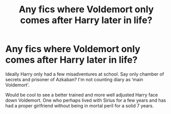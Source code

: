 #+TITLE: Any fics where Voldemort only comes after Harry later in life?

* Any fics where Voldemort only comes after Harry later in life?
:PROPERTIES:
:Author: saywhatnow117
:Score: 9
:DateUnix: 1595584633.0
:DateShort: 2020-Jul-24
:FlairText: Request
:END:
Ideally Harry only had a few misadventures at school. Say only chamber of secrets and prisoner of Azkaban? I'm not counting diary as ‘main Voldemort'.

Would be cool to see a better trained and more well adjusted Harry face down Voldemort. One who perhaps lived with Sirius for a few years and has had a proper girlfriend without being in mortal peril for a solid 7 years.

